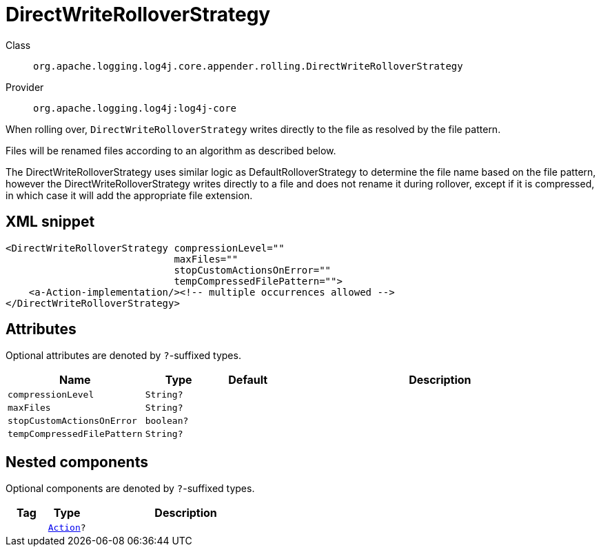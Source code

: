 ////
Licensed to the Apache Software Foundation (ASF) under one or more
contributor license agreements. See the NOTICE file distributed with
this work for additional information regarding copyright ownership.
The ASF licenses this file to You under the Apache License, Version 2.0
(the "License"); you may not use this file except in compliance with
the License. You may obtain a copy of the License at

    https://www.apache.org/licenses/LICENSE-2.0

Unless required by applicable law or agreed to in writing, software
distributed under the License is distributed on an "AS IS" BASIS,
WITHOUT WARRANTIES OR CONDITIONS OF ANY KIND, either express or implied.
See the License for the specific language governing permissions and
limitations under the License.
////

[#org_apache_logging_log4j_core_appender_rolling_DirectWriteRolloverStrategy]
= DirectWriteRolloverStrategy

Class:: `org.apache.logging.log4j.core.appender.rolling.DirectWriteRolloverStrategy`
Provider:: `org.apache.logging.log4j:log4j-core`


When rolling over, `DirectWriteRolloverStrategy` writes directly to the file as resolved by the file pattern.

Files will be renamed files according to an algorithm as described below.

The DirectWriteRolloverStrategy uses similar logic as DefaultRolloverStrategy to determine the file name based on the file pattern, however the DirectWriteRolloverStrategy writes directly to a file and does not rename it during rollover, except if it is compressed, in which case it will add the appropriate file extension.

[#org_apache_logging_log4j_core_appender_rolling_DirectWriteRolloverStrategy-XML-snippet]
== XML snippet
[source, xml]
----
<DirectWriteRolloverStrategy compressionLevel=""
                             maxFiles=""
                             stopCustomActionsOnError=""
                             tempCompressedFilePattern="">
    <a-Action-implementation/><!-- multiple occurrences allowed -->
</DirectWriteRolloverStrategy>
----

[#org_apache_logging_log4j_core_appender_rolling_DirectWriteRolloverStrategy-attributes]
== Attributes

Optional attributes are denoted by `?`-suffixed types.

[cols="1m,1m,1m,5"]
|===
|Name|Type|Default|Description

|compressionLevel
|String?
|
a|

|maxFiles
|String?
|
a|

|stopCustomActionsOnError
|boolean?
|
a|

|tempCompressedFilePattern
|String?
|
a|

|===

[#org_apache_logging_log4j_core_appender_rolling_DirectWriteRolloverStrategy-components]
== Nested components

Optional components are denoted by `?`-suffixed types.

[cols="1m,1m,5"]
|===
|Tag|Type|Description

|
|xref:../log4j-core/org.apache.logging.log4j.core.appender.rolling.action.Action.adoc[Action]?
a|

|===
